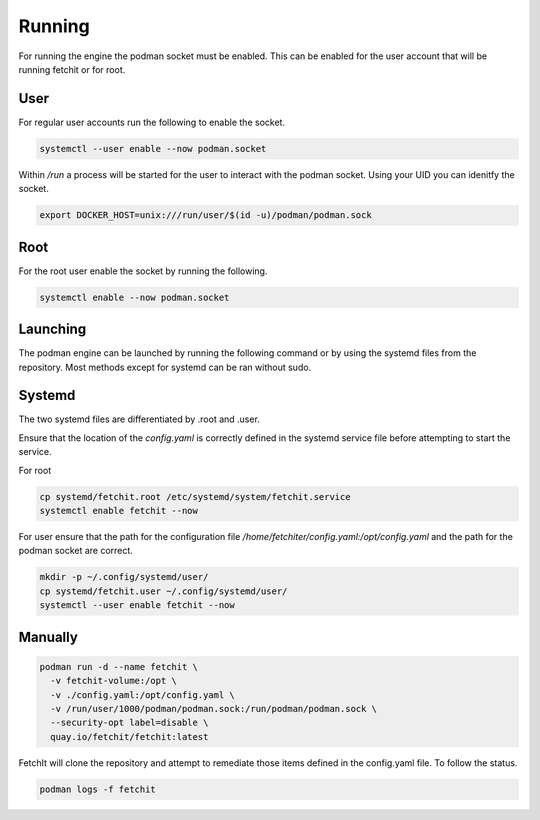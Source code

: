 

Running
============
For running the engine the podman socket must be enabled. This can be enabled for the user account that will be running fetchit or for root.

User
----
For regular user accounts run the following to enable the socket.

.. code-block:: bash

   systemctl --user enable --now podman.socket

Within */run* a process will be started for the user to interact with the podman socket. Using your UID you can idenitfy the socket.

.. code-block:: bash
   
   export DOCKER_HOST=unix:///run/user/$(id -u)/podman/podman.sock

Root
----
For the root user enable the socket by running the following.

.. code-block:: bash

   systemctl enable --now podman.socket

Launching
---------
The podman engine can be launched by running the following command or by using the systemd files from the repository. Most methods except for systemd can be ran without sudo. 

Systemd
-------
The two systemd files are differentiated by .root and .user.

Ensure that the location of the `config.yaml` is correctly defined in the systemd service file before attempting to start the service.

For root

.. code-block:: bash
   
   cp systemd/fetchit.root /etc/systemd/system/fetchit.service
   systemctl enable fetchit --now


For user ensure that the path for the configuration file `/home/fetchiter/config.yaml:/opt/config.yaml` and the path for the podman socket are correct.

.. code-block:: bash
   
   mkdir -p ~/.config/systemd/user/
   cp systemd/fetchit.user ~/.config/systemd/user/
   systemctl --user enable fetchit --now

Manually
--------

.. code-block:: bash
   
   podman run -d --name fetchit \
     -v fetchit-volume:/opt \
     -v ./config.yaml:/opt/config.yaml \
     -v /run/user/1000/podman/podman.sock:/run/podman/podman.sock \
     --security-opt label=disable \
     quay.io/fetchit/fetchit:latest

FetchIt will clone the repository and attempt to remediate those items defined in the config.yaml file. To follow the status.

.. code-block:: bash

   podman logs -f fetchit
   
